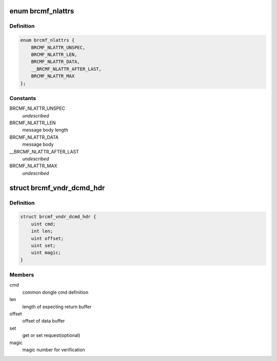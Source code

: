 .. -*- coding: utf-8; mode: rst -*-
.. src-file: drivers/net/wireless/broadcom/brcm80211/brcmfmac/vendor.h

.. _`brcmf_nlattrs`:

enum brcmf_nlattrs
==================

.. c:type:: enum brcmf_nlattrs

    nl80211 message attributes

.. _`brcmf_nlattrs.definition`:

Definition
----------

.. code-block:: c

    enum brcmf_nlattrs {
        BRCMF_NLATTR_UNSPEC,
        BRCMF_NLATTR_LEN,
        BRCMF_NLATTR_DATA,
        __BRCMF_NLATTR_AFTER_LAST,
        BRCMF_NLATTR_MAX
    };

.. _`brcmf_nlattrs.constants`:

Constants
---------

BRCMF_NLATTR_UNSPEC
    *undescribed*

BRCMF_NLATTR_LEN
    message body length

BRCMF_NLATTR_DATA
    message body

__BRCMF_NLATTR_AFTER_LAST
    *undescribed*

BRCMF_NLATTR_MAX
    *undescribed*

.. _`brcmf_vndr_dcmd_hdr`:

struct brcmf_vndr_dcmd_hdr
==========================

.. c:type:: struct brcmf_vndr_dcmd_hdr

    message header for cfg80211 vendor command dcmd support

.. _`brcmf_vndr_dcmd_hdr.definition`:

Definition
----------

.. code-block:: c

    struct brcmf_vndr_dcmd_hdr {
        uint cmd;
        int len;
        uint offset;
        uint set;
        uint magic;
    }

.. _`brcmf_vndr_dcmd_hdr.members`:

Members
-------

cmd
    common dongle cmd definition

len
    length of expecting return buffer

offset
    offset of data buffer

set
    get or set request(optional)

magic
    magic number for verification

.. This file was automatic generated / don't edit.

